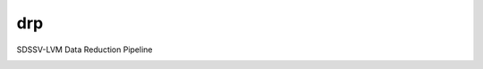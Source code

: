 drp
==============================

SDSSV-LVM Data Reduction Pipeline

|travis| |coveralls| |docs|

.. |docs| image:: https://readthedocs.org/projects/sdss-drp/badge/?version=latest
    :alt: Documentation Status
    :scale: 100%
    :target: https://sdss-drp.readthedocs.io/en/latest/?badge=latest

.. |travis| image:: https://travis-ci.org/sdss/drp.svg?branch=master
   :target: https://travis-ci.org/sdss/drp

.. |coveralls| image:: https://coveralls.io/repos/github/sdss/drp/badge.svg?branch=master
   :target: https://coveralls.io/github/sdss/drp?branch=master
